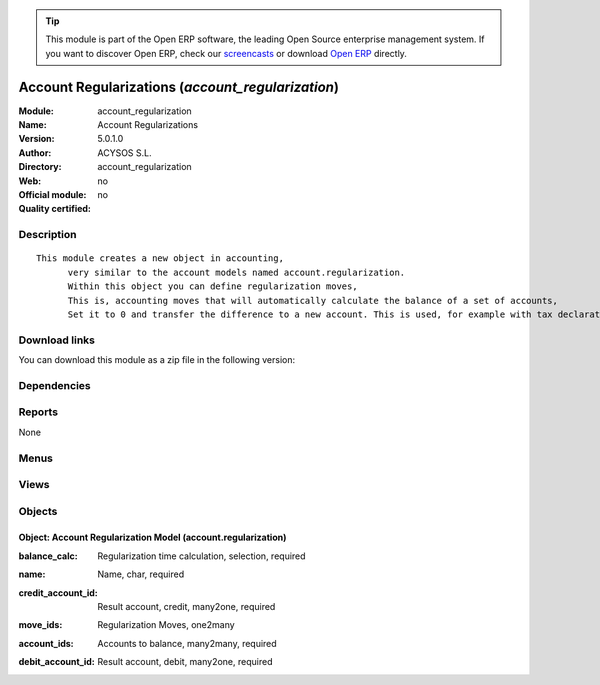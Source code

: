 
.. i18n: .. module:: account_regularization
.. i18n:     :synopsis: Account Regularizations 
.. i18n:     :noindex:
.. i18n: .. 

.. module:: account_regularization
    :synopsis: Account Regularizations 
    :noindex:
.. 

.. i18n: .. raw:: html
.. i18n: 
.. i18n:       <br />
.. i18n:     <link rel="stylesheet" href="../_static/hide_objects_in_sidebar.css" type="text/css" />

.. raw:: html

      <br />
    <link rel="stylesheet" href="../_static/hide_objects_in_sidebar.css" type="text/css" />

.. i18n: .. tip:: This module is part of the Open ERP software, the leading Open Source 
.. i18n:   enterprise management system. If you want to discover Open ERP, check our 
.. i18n:   `screencasts <http://openerp.tv>`_ or download 
.. i18n:   `Open ERP <http://openerp.com>`_ directly.

.. tip:: This module is part of the Open ERP software, the leading Open Source 
  enterprise management system. If you want to discover Open ERP, check our 
  `screencasts <http://openerp.tv>`_ or download 
  `Open ERP <http://openerp.com>`_ directly.

.. i18n: .. raw:: html
.. i18n: 
.. i18n:     <div class="js-kit-rating" title="" permalink="" standalone="yes" path="/account_regularization"></div>
.. i18n:     <script src="http://js-kit.com/ratings.js"></script>

.. raw:: html

    <div class="js-kit-rating" title="" permalink="" standalone="yes" path="/account_regularization"></div>
    <script src="http://js-kit.com/ratings.js"></script>

.. i18n: Account Regularizations (*account_regularization*)
.. i18n: ==================================================
.. i18n: :Module: account_regularization
.. i18n: :Name: Account Regularizations
.. i18n: :Version: 5.0.1.0
.. i18n: :Author: ACYSOS S.L.
.. i18n: :Directory: account_regularization
.. i18n: :Web: 
.. i18n: :Official module: no
.. i18n: :Quality certified: no

Account Regularizations (*account_regularization*)
==================================================
:Module: account_regularization
:Name: Account Regularizations
:Version: 5.0.1.0
:Author: ACYSOS S.L.
:Directory: account_regularization
:Web: 
:Official module: no
:Quality certified: no

.. i18n: Description
.. i18n: -----------

Description
-----------

.. i18n: ::
.. i18n: 
.. i18n:   This module creates a new object in accounting, 
.. i18n:   	very similar to the account models named account.regularization. 
.. i18n:   	Within this object you can define regularization moves, 
.. i18n:   	This is, accounting moves that will automatically calculate the balance of a set of accounts, 
.. i18n:   	Set it to 0 and transfer the difference to a new account. This is used, for example with tax declarations or in some countries to create the 'Profit and Loss' regularization

::

  This module creates a new object in accounting, 
  	very similar to the account models named account.regularization. 
  	Within this object you can define regularization moves, 
  	This is, accounting moves that will automatically calculate the balance of a set of accounts, 
  	Set it to 0 and transfer the difference to a new account. This is used, for example with tax declarations or in some countries to create the 'Profit and Loss' regularization

.. i18n: Download links
.. i18n: --------------

Download links
--------------

.. i18n: You can download this module as a zip file in the following version:

You can download this module as a zip file in the following version:

.. i18n:   * `4.2 <http://www.openerp.com/download/modules/4.2/account_regularization.zip>`_
.. i18n:   * `trunk <http://www.openerp.com/download/modules/trunk/account_regularization.zip>`_

  * `4.2 <http://www.openerp.com/download/modules/4.2/account_regularization.zip>`_
  * `trunk <http://www.openerp.com/download/modules/trunk/account_regularization.zip>`_

.. i18n: Dependencies
.. i18n: ------------

Dependencies
------------

.. i18n:  * :mod:`account`

 * :mod:`account`

.. i18n: Reports
.. i18n: -------

Reports
-------

.. i18n: None

None

.. i18n: Menus
.. i18n: -------

Menus
-------

.. i18n:  * Financial Management/Periodical Processing/Regularizations

 * Financial Management/Periodical Processing/Regularizations

.. i18n: Views
.. i18n: -----

Views
-----

.. i18n:  * account.regularization.form (form)

 * account.regularization.form (form)

.. i18n: Objects
.. i18n: -------

Objects
-------

.. i18n: Object: Account Regularization Model (account.regularization)
.. i18n: #############################################################

Object: Account Regularization Model (account.regularization)
#############################################################

.. i18n: :balance_calc: Regularization time calculation, selection, required

:balance_calc: Regularization time calculation, selection, required

.. i18n: :name: Name, char, required

:name: Name, char, required

.. i18n: :credit_account_id: Result account, credit, many2one, required

:credit_account_id: Result account, credit, many2one, required

.. i18n: :move_ids: Regularization Moves, one2many

:move_ids: Regularization Moves, one2many

.. i18n: :account_ids: Accounts to balance, many2many, required

:account_ids: Accounts to balance, many2many, required

.. i18n: :debit_account_id: Result account, debit, many2one, required

:debit_account_id: Result account, debit, many2one, required
